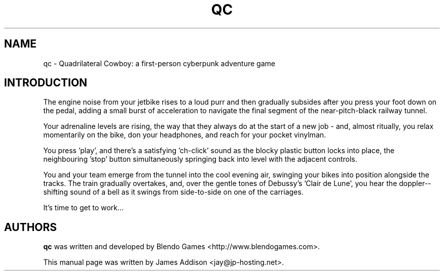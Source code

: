 .\"
.\" Copyright (c) 2023 James Addison <jay@jp-hosting.net>
.\"
.\" This file was written for inclusion in the 'quadrilateralcowboy' package
.\" for Debian.
.\"
.\" This program is free software: you can redistribute it and/or modify
.\" it under the terms of the GNU General Public License as published by
.\" the Free Software Foundation, either version 3 of the License, or
.\" (at your option) any later version.
.\"
.\" This program is distributed in the hope that it will be useful,
.\" but WITHOUT ANY WARRANTY; without even the implied warranty of
.\" MERCHANTABILITY or FITNESS FOR A PARTICULAR PURPOSE.  See the
.\" GNU General Public License for more details.
.\"
.\" You should have received a copy of the GNU General Public License
.\" along with this program.  If not, see <https://www.gnu.org/licenses/>.
.TH "QC" 6 "2023-02-08" "QC"
.SH NAME
qc - Quadrilateral Cowboy: a first-person cyberpunk adventure game
.SH INTRODUCTION
The engine noise from your jetbike rises to a loud purr and then gradually
subsides after you press your foot down on the pedal, adding a small burst of
acceleration to navigate the final segment of the near-pitch-black railway
tunnel.

Your adrenaline levels are rising, the way that they always do at the start of
a new job - and, almost ritually, you relax momentarily on the bike, don your
headphones, and reach for your pocket vinylman.

You press 'play', and there's a satisfying 'ch-click' sound as the blocky
plastic button locks into place, the neighbouring 'stop' button simultaneously
springing back into level with the adjacent controls.

You and your team emerge from the tunnel into the cool evening air, swinging
your bikes into position alongside the tracks.  The train gradually overtakes,
and, over the gentle tones of Debussy's 'Clair de Lune', you hear the doppler-\
-shifting sound of a bell as it swings from side-to-side on one of the
carriages.

It's time to get to work...
.SH AUTHORS
.B qc
was written and developed by Blendo Games <http://www.blendogames.com>.
.P
This manual page was written by James Addison <jay@jp-hosting.net>.
